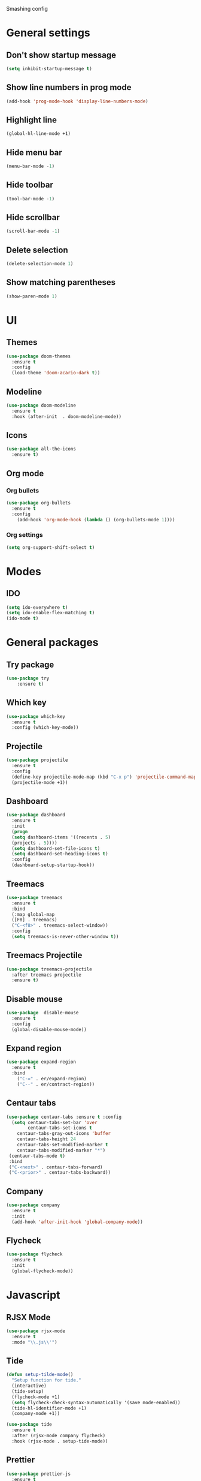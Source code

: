 Smashing config

* General settings

** Don't show startup message
   #+BEGIN_SRC emacs-lisp
   (setq inhibit-startup-message t)
   #+END_SRC

** Show line numbers in prog mode
   #+BEGIN_SRC emacs-lisp
   (add-hook 'prog-mode-hook 'display-line-numbers-mode)
   #+END_SRC

** Highlight line
   #+BEGIN_SRC emacs-lisp
   (global-hl-line-mode +1)
   #+END_SRC

** Hide menu bar
   #+BEGIN_SRC emacs-lisp
   (menu-bar-mode -1)
   #+END_SRC

** Hide toolbar
   #+BEGIN_SRC emacs-lisp
   (tool-bar-mode -1)
   #+END_SRC

** Hide scrollbar
   #+BEGIN_SRC emacs-lisp
   (scroll-bar-mode -1)
   #+END_SRC

** Delete selection
   #+BEGIN_SRC emacs-lisp
   (delete-selection-mode 1)
   #+END_SRC

** Show matching parentheses
   #+BEGIN_SRC emacs-lisp
   (show-paren-mode 1)
   #+END_SRC

* UI

** Themes
   #+BEGIN_SRC emacs-lisp
   (use-package doom-themes
     :ensure t
     :config
     (load-theme 'doom-acario-dark t))
   #+END_SRC

** Modeline
   #+BEGIN_SRC emacs-lisp
   (use-package doom-modeline
     :ensure t
     :hook (after-init  . doom-modeline-mode))
   #+END_SRC

** Icons
   #+BEGIN_SRC emacs-lisp
   (use-package all-the-icons
     :ensure t)
   #+END_SRC
   
** Org mode

*** Org bullets
    #+BEGIN_SRC emacs-lisp
    (use-package org-bullets
      :ensure t
      :config
        (add-hook 'org-mode-hook (lambda () (org-bullets-mode 1))))
    #+END_SRC

*** Org settings
    #+BEGIN_SRC emacs-lisp
    (setq org-support-shift-select t)
    #+END_SRC

* Modes 

** IDO
   #+BEGIN_SRC emacs-lisp
   (setq ido-everywhere t)
   (setq ido-enable-flex-matching t)
   (ido-mode t)
   #+END_SRC

* General packages
 
** Try package
   #+BEGIN_SRC emacs-lisp
   (use-package try
       :ensure t)
   #+END_SRC
   
** Which key
   #+BEGIN_SRC emacs-lisp
   (use-package which-key
     :ensure t
     :config (which-key-mode))
   #+END_SRC

** Projectile
   #+BEGIN_SRC emacs-lisp
   (use-package projectile
     :ensure t
     :config
     (define-key projectile-mode-map (kbd "C-x p") 'projectile-command-map)
     (projectile-mode +1))
   #+END_SRC

** Dashboard
   #+BEGIN_SRC emacs-lisp
   (use-package dashboard
     :ensure t
     :init
     (progn
     (setq dashboard-items '((recents . 5)
     (projects . 5))))
     (setq dashboard-set-file-icons t)
     (setq dashboard-set-heading-icons t)
     :config
     (dashboard-setup-startup-hook))
   #+END_SRC

** Treemacs
   #+BEGIN_SRC emacs-lisp
   (use-package treemacs
     :ensure t
     :bind
     (:map global-map
     ([F8] . treemacs)
     ("C-<f8>" . treemacs-select-window))
     :config
     (setq treemacs-is-never-other-window t))
   #+END_SRC

** Treemacs Projectile
   #+BEGIN_SRC emacs-lisp
   (use-package treemacs-projectile
     :after treemacs projectile
     :ensure t)
   #+END_SRC

** Disable mouse
   #+BEGIN_SRC emacs-lisp
   (use-package  disable-mouse
     :ensure t
     :config
     (global-disable-mouse-mode))
   #+END_SRC
   
** Expand region
   #+BEGIN_SRC emacs-lisp
   (use-package expand-region
     :ensure t
     :bind
       ("C-=" . er/expand-region)
       ("C--" . er/contract-region))
   #+END_SRC

** Centaur tabs
   #+BEGIN_SRC emacs-lisp
   (use-package centaur-tabs :ensure t :config
     (setq centaur-tabs-set-bar 'over 
           centaur-tabs-set-icons t
	   centaur-tabs-gray-out-icons 'buffer
	   centaur-tabs-height 24
	   centaur-tabs-set-modified-marker t
	   centaur-tabs-modified-marker "*")
	(centaur-tabs-mode t)
	:bind
	("C-<next>" . centaur-tabs-forward)
	("C-<prior>" . centaur-tabs-backward))
   #+END_SRC

** Company
   #+BEGIN_SRC emacs-lisp
     (use-package company
       :ensure t
       :init
       (add-hook 'after-init-hook 'global-company-mode))
   #+END_SRC
  
** Flycheck
   #+BEGIN_SRC emacs-lisp
     (use-package flycheck
       :ensure t
       :init
       (global-flycheck-mode))
   #+END_SRC

* Javascript

** RJSX Mode
   #+BEGIN_SRC emacs-lisp
     (use-package rjsx-mode
       :ensure t
       :mode "\\.js\\'")
   #+END_SRC

** Tide
   #+BEGIN_SRC emacs-lisp
     (defun setup-tilde-mode()
       "Setup function for tide."
       (interactive)
       (tide-setup)
       (flycheck-mode +1)
       (setq flycheck-check-syntax-automatically '(save mode-enabled))
       (tide-hl-identifier-mode +1)
       (company-mode +1))

     (use-package tide
       :ensure t
       :after (rjsx-mode company flycheck)
       :hook (rjsx-mode . setup-tide-mode))
   #+END_SRC
   
** Prettier
   #+BEGIN_SRC emacs-lisp
   (use-package prettier-js
     :ensure t
     :after (rjsx-mode)
     :hook (rjsx-mode . prettier-js-mode))
   #+END_SRC
